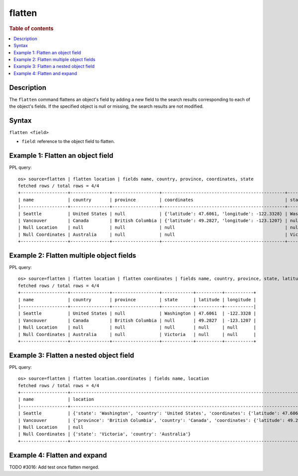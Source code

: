 =============
flatten
=============

.. rubric:: Table of contents

.. contents::
   :local:
   :depth: 2

Description
============

The ``flatten`` command flattens an object's field by adding a new field to the search results corresponding
to each of the object's fields. If the specified object is null or missing, the search results are not modified.

Syntax
============

``flatten <field>``

* ``field``: reference to the object field to flatten.

Example 1: Flatten an object field
==================================

PPL query::

    os> source=flatten | flatten location | fields name, country, province, coordinates, state
    fetched rows / total rows = 4/4
    +------------------+---------------+------------------+-----------------------------------------------+------------+
    | name             | country       | province         | coordinates                                   | state      |
    |------------------+---------------+------------------+-----------------------------------------------+------------|
    | Seattle          | United States | null             | {'latitude': 47.6061, 'longitude': -122.3328} | Washington |
    | Vancouver        | Canada        | British Columbia | {'latitude': 49.2827, 'longitude': -123.1207} | null       |
    | Null Location    | null          | null             | null                                          | null       |
    | Null Coordinates | Australia     | null             | null                                          | Victoria   |
    +------------------+---------------+------------------+-----------------------------------------------+------------+

Example 2: Flatten multiple object fields
=========================================

PPL query::

    os> source=flatten | flatten location | flatten coordinates | fields name, country, province, state, latitude, longitude
    fetched rows / total rows = 4/4
    +------------------+---------------+------------------+------------+----------+-----------+
    | name             | country       | province         | state      | latitude | longitude |
    |------------------+---------------+------------------+------------+----------+-----------|
    | Seattle          | United States | null             | Washington | 47.6061  | -122.3328 |
    | Vancouver        | Canada        | British Columbia | null       | 49.2827  | -123.1207 |
    | Null Location    | null          | null             | null       | null     | null      |
    | Null Coordinates | Australia     | null             | Victoria   | null     | null      |
    +------------------+---------------+------------------+------------+----------+-----------+

Example 3: Flatten a nested object field
========================================

PPL query::

    os> source=flatten | flatten location.coordinates | fields name, location
    fetched rows / total rows = 4/4
    +------------------+------------------------------------------------------------------------------------------------------------------------------------------------------------------+
    | name             | location                                                                                                                                                         |
    |------------------+------------------------------------------------------------------------------------------------------------------------------------------------------------------|
    | Seattle          | {'state': 'Washington', 'country': 'United States', 'coordinates': {'latitude': 47.6061, 'longitude': -122.3328}, 'latitude': 47.6061, 'longitude': -122.3328}   |
    | Vancouver        | {'province': 'British Columbia', 'country': 'Canada', 'coordinates': {'latitude': 49.2827, 'longitude': -123.1207}, 'latitude': 49.2827, 'longitude': -123.1207} |
    | Null Location    | null                                                                                                                                                             |
    | Null Coordinates | {'state': 'Victoria', 'country': 'Australia'}                                                                                                                    |
    +------------------+------------------------------------------------------------------------------------------------------------------------------------------------------------------+

Example 4: Flatten and expand
=============================

TODO #3016: Add test once flatten merged.